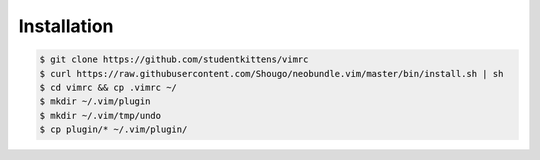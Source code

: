 Installation
============

.. code-block:: bash

   $ git clone https://github.com/studentkittens/vimrc
   $ curl https://raw.githubusercontent.com/Shougo/neobundle.vim/master/bin/install.sh | sh
   $ cd vimrc && cp .vimrc ~/
   $ mkdir ~/.vim/plugin
   $ mkdir ~/.vim/tmp/undo
   $ cp plugin/* ~/.vim/plugin/
